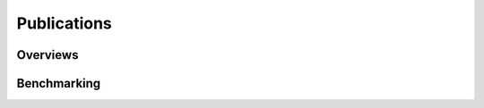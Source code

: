 .. _publications:


============
Publications
============

---------
Overviews
---------

------------
Benchmarking
------------
